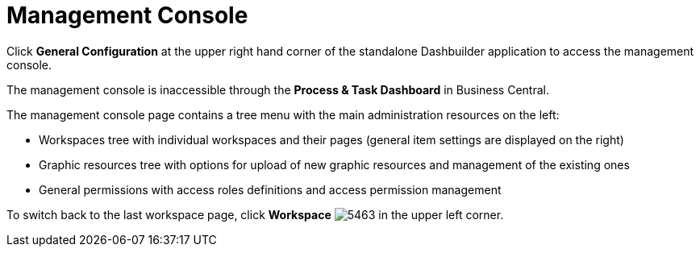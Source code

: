[id='_chap_management_console']
= Management Console

Click *General Configuration* at the upper right hand corner of the standalone Dashbuilder application to access the management console.

The management console is inaccessible through the *Process & Task Dashboard* in Business Central.

The management console page contains a tree menu with the main administration resources on the left:

* Workspaces tree with individual workspaces and their pages (general item settings are displayed on the right)
* Graphic resources tree with options for upload of new graphic resources and management of the existing ones
* General permissions with access roles definitions and access permission management

To switch back to the last workspace page, click *Workspace* image:5463.png[] in the upper left corner.
